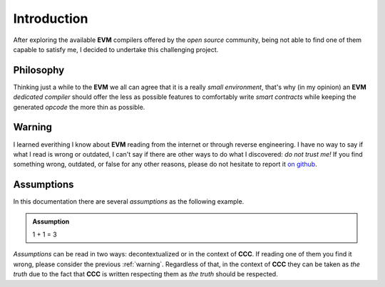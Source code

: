 ============
Introduction
============

After exploring the available **EVM** compilers offered by the *open source* community, being not able
to find one of them capable to satisfy me, I decided to undertake this challenging project.

Philosophy
==========

Thinking just a while to the **EVM** we all can agree that it is a really *small environment*, that's why
(in my opinion) an **EVM** *dedicated compiler* should offer the less as possible features to comfortably
write *smart contracts* while keeping the generated *opcode* the more thin as possible.

.. _warning:

Warning
=======

I learned everithing I know about **EVM** reading from the internet or through reverse engineering. I
have no way to say if what I read is wrong or outdated, I can't say if there are other ways to do what I
discovered: *do not trust me!* If you find something wrong, outdated, or false for any other reasons,
please do not hesitate to report it `on github`_.

Assumptions
===========

In this documentation there are several *assumptions* as the following example.

.. admonition:: Assumption

   1 + 1 = 3

*Assumptions* can be read in two ways: decontextualized or in the context of **CCC**. If reading one of
them you find it wrong, please consider the previous :ref:`warning`. Regardless of that, in the context of
**CCC** they can be taken as *the truth* due to the fact that **CCC** is written respecting them as *the
truth* should be respected.

.. _on github: https://github.com/iccicci/ccc/issues
